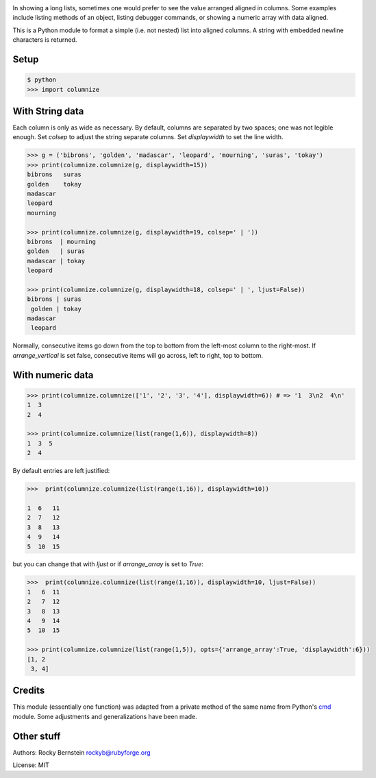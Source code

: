 |Downloads| |Build Status| |Latest Version| |Supported Python versions|

In showing a long lists, sometimes one would prefer to see the value
arranged aligned in columns. Some examples include listing methods of an
object, listing debugger commands, or showing a numeric array with data
aligned.

This is a Python module to format a simple (i.e. not nested) list into
aligned columns. A string with embedded newline characters is returned.

Setup
-----

.. code:: python

    $ python
    >>> import columnize

With String data
----------------

Each column is only as wide as necessary. By default, columns are
separated by two spaces; one was not legible enough. Set *colsep* to
adjust the string separate columns. Set *displaywidth* to set the line
width.

.. code:: python

    >>> g = ('bibrons', 'golden', 'madascar', 'leopard', 'mourning', 'suras', 'tokay')
    >>> print(columnize.columnize(g, displaywidth=15))
    bibrons   suras
    golden    tokay
    madascar
    leopard
    mourning

    >>> print(columnize.columnize(g, displaywidth=19, colsep=' | '))
    bibrons  | mourning
    golden   | suras
    madascar | tokay
    leopard

    >>> print(columnize.columnize(g, displaywidth=18, colsep=' | ', ljust=False))
    bibrons | suras
     golden | tokay
    madascar
     leopard

Normally, consecutive items go down from the top to bottom from the
left-most column to the right-most. If *arrange\_vertical* is set false,
consecutive items will go across, left to right, top to bottom.

With numeric data
-----------------

.. code:: python

    >>> print(columnize.columnize(['1', '2', '3', '4'], displaywidth=6)) # => '1  3\n2  4\n'
    1  3
    2  4

    >>> print(columnize.columnize(list(range(1,6)), displaywidth=8))
    1  3  5
    2  4

By default entries are left justified:

.. code:: python

    >>>  print(columnize.columnize(list(range(1,16)), displaywidth=10))

    1  6   11
    2  7   12
    3  8   13
    4  9   14
    5  10  15

but you can change that with *ljust* or if *arrange\_array* is set to
*True*:

.. code:: python

    >>>  print(columnize.columnize(list(range(1,16)), displaywidth=10, ljust=False))
    1   6  11
    2   7  12
    3   8  13
    4   9  14
    5  10  15

    >>> print(columnize.columnize(list(range(1,5)), opts={'arrange_array':True, 'displaywidth':6}))
    [1, 2
     3, 4]

Credits
-------

This module (essentially one function) was adapted from a private method
of the same name from Python's
`cmd <http://docs.python.org/library/cmd.html>`__ module. Some
adjustments and generalizations have been made.

Other stuff
-----------

Authors: Rocky Bernstein rockyb@rubyforge.org

License: MIT

.. |Downloads| image:: https://pypip.in/download/columnize/badge.svg
.. |Build Status| image:: https://travis-ci.org/rocky/pycolumnize.svg
   :target: https://travis-ci.org/rocky/pycolumnize/
.. |Latest Version| image:: https://pypip.in/version/columnize/badge.svg?text=version
   :target: https://pypi.python.org/pypi/columnize/
.. |Supported Python versions| image:: https://pypip.in/py_versions/columnize/badge.svg
   :target: https://pypi.python.org/pypi/columnize/
